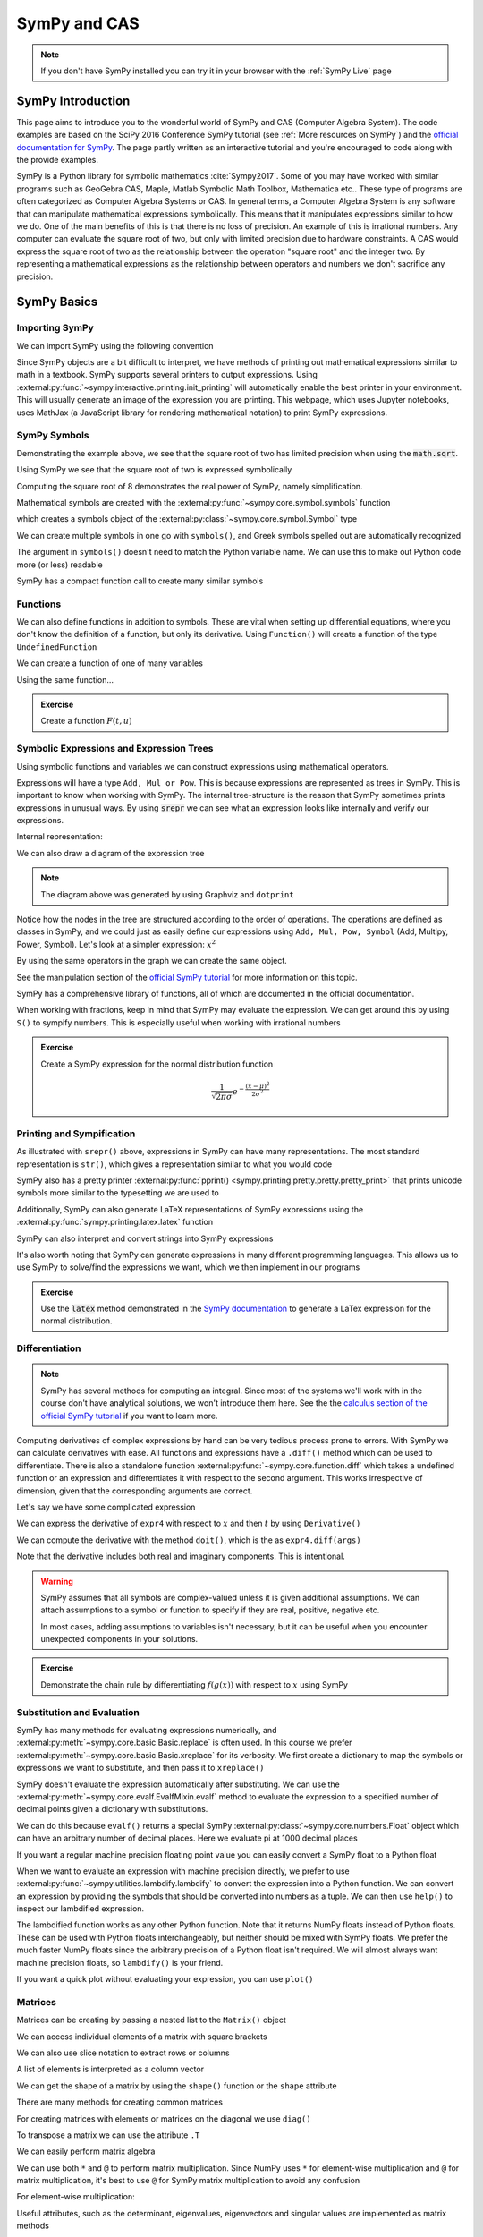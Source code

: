 ==============
SymPy and CAS
==============

.. note::

    If you don't have SymPy installed you can try it in your browser with the :ref:`SymPy Live` page

SymPy Introduction
==================

This page aims to introduce you to the wonderful world of SymPy and CAS (Computer Algebra System). The code examples are based on the SciPy 2016 Conference SymPy tutorial (see :ref:`More resources on SymPy`) and the `official documentation for SymPy <https://docs.sympy.org/latest/index.html>`_. The page partly written as an interactive tutorial and you're encouraged to code along with the provide examples.


SymPy is a Python library for symbolic mathematics :cite:`Sympy2017`. Some of you may have worked with similar programs such as GeoGebra CAS, Maple, Matlab Symbolic Math Toolbox, Mathematica etc.. These type of programs are often categorized as Computer Algebra Systems or CAS. In general terms, a Computer Algebra System is any software that can manipulate mathematical expressions symbolically. This means that it manipulates expressions similar to how we do.
One of the main benefits of this is that there is no loss of precision. An example of this is irrational numbers. Any computer can evaluate the square root of two, but only with limited precision due to hardware constraints. A CAS would express the square root of two as the relationship between the operation "square root" and the integer two. By representing a mathematical expressions as the relationship between operators and numbers we don't sacrifice any precision.

SymPy Basics
=============

Importing SymPy
----------------

We can import SymPy using the following convention

.. jupyter-execute::

    import sympy as sm

Since SymPy objects are a bit difficult to interpret, we have methods of printing out mathematical expressions similar to math in a textbook.
SymPy supports several printers to output expressions. Using  :external:py:func:`~sympy.interactive.printing.init_printing` will automatically enable the best printer
in your environment. This will usually generate an image of the expression you are printing. This webpage, which uses Jupyter notebooks, uses MathJax (a JavaScript library for rendering mathematical notation) to print SymPy expressions.

.. jupyter-execute::

    sm.init_printing(use_latex='mathjax')
    x = sm.symbols('x')
    x**2

SymPy Symbols
---------------

Demonstrating the example above, we see that the square root of two has limited precision when using the :code:`math.sqrt`.

.. jupyter-execute::

    import math
    math.sqrt(2)

Using SymPy we see that the square root of two is expressed symbolically

.. jupyter-execute::

    sm.sqrt(2)

Computing the square root of 8 demonstrates the real power of SymPy, namely simplification.

.. jupyter-execute::

    sm.sqrt(8)

Mathematical symbols are created with the :external:py:func:`~sympy.core.symbol.symbols` function

.. jupyter-execute::

    x = sm.symbols('x')
    x

which creates a symbols object of the :external:py:class:`~sympy.core.symbol.Symbol` type

.. jupyter-execute::

    type(x)

We can create multiple symbols in one go with ``symbols()``, and Greek symbols spelled out are automatically recognized

.. jupyter-execute::

    alpha, beta, Alpha, Beta = sm.symbols('alpha beta Alpha Beta')
    alpha, beta, Alpha, Beta

The argument in ``symbols()`` doesn't need to match the Python variable name. We can use this to make out Python code more (or less) readable

.. jupyter-execute::

    unrelated = sm.symbols('nonsense')
    flywheel_ang_vel, flywheel_inertia = sm.symbols('omega1, I1')
    unrelated, flywheel_ang_vel, flywheel_inertia

SymPy has a compact function call to create many similar symbols

.. jupyter-execute::

    sm.symbols('x1:21')


Functions
------------

We can also define functions in addition to symbols. These are vital when setting up differential equations, where you don't know the definition of a function, but only its derivative.
Using ``Function()`` will create a function of the type ``UndefinedFunction``

.. jupyter-execute::

    x = sm.Function('x')
    type(x)

We can create a function of one of many variables

.. jupyter-execute::

    t = sm.symbols('t')
    x(t)

Using the same function...

.. jupyter-execute::

    x(t, alpha, beta)


.. admonition:: Exercise

    Create a function :math:`F(t, u)`

.. dropdown:: Solution
    :color: success

    .. jupyter-execute::

        t, u = sm.symbols('t, u')
        F = sm.Function('F')
        F(t, u)



Symbolic Expressions and Expression Trees
-----------------------------------------

Using symbolic functions and variables we can construct expressions using mathematical operators.

.. jupyter-execute::

    t, theta = sm.symbols('t, Theta')
    x = sm.Function('x')
    expr = x(t) - (t**2)/theta
    expr

Expressions will have a type ``Add, Mul or Pow``. This is because expressions are represented as trees in SymPy. This is important to know
when working with SymPy. The internal tree-structure is the reason that SymPy sometimes prints expressions in unusual ways. By using
:code:`srepr` we can see what an expression looks like internally and verify our expressions.

.. jupyter-execute::

    x, y, z = sm.symbols('x, y, z')
    expr = x**2  - 2*x*y
    expr

Internal representation:

.. jupyter-execute::

    print(sm.srepr(expr))


We can also draw a diagram of the expression tree

.. graphviz::
    :align: center

    digraph{

    # Graph style
    "ordering"="out"
    "rankdir"="TD"

    #########
    # Nodes #
    #########

    "Add(Pow(Symbol('x'), Integer(2)), Mul(Integer(-2), Symbol('x'), Symbol('y')))_()" ["color"="black", "label"="Add", "shape"="ellipse"];
    "Pow(Symbol('x'), Integer(2))_(0,)" ["color"="black", "label"="Pow", "shape"="ellipse"];
    "Symbol('x')_(0, 0)" ["color"="black", "label"="x", "shape"="ellipse"];
    "Integer(2)_(0, 1)" ["color"="black", "label"="2", "shape"="ellipse"];
    "Mul(Integer(-2), Symbol('x'), Symbol('y'))_(1,)" ["color"="black", "label"="Mul", "shape"="ellipse"];
    "Integer(-2)_(1, 0)" ["color"="black", "label"="-2", "shape"="ellipse"];
    "Symbol('x')_(1, 1)" ["color"="black", "label"="x", "shape"="ellipse"];
    "Symbol('y')_(1, 2)" ["color"="black", "label"="y", "shape"="ellipse"];

    #########
    # Edges #
    #########

    "Add(Pow(Symbol('x'), Integer(2)), Mul(Integer(-2), Symbol('x'), Symbol('y')))_()" -> "Pow(Symbol('x'), Integer(2))_(0,)";
    "Add(Pow(Symbol('x'), Integer(2)), Mul(Integer(-2), Symbol('x'), Symbol('y')))_()" -> "Mul(Integer(-2), Symbol('x'), Symbol('y'))_(1,)";
    "Pow(Symbol('x'), Integer(2))_(0,)" -> "Symbol('x')_(0, 0)";
    "Pow(Symbol('x'), Integer(2))_(0,)" -> "Integer(2)_(0, 1)";
    "Mul(Integer(-2), Symbol('x'), Symbol('y'))_(1,)" -> "Integer(-2)_(1, 0)";
    "Mul(Integer(-2), Symbol('x'), Symbol('y'))_(1,)" -> "Symbol('x')_(1, 1)";
    "Mul(Integer(-2), Symbol('x'), Symbol('y'))_(1,)" -> "Symbol('y')_(1, 2)";
    }

.. note::

    The diagram above was generated by using Graphviz and ``dotprint``

Notice how the nodes in the tree are structured according to the order of operations. The operations are defined as classes in SymPy, and we could just as easily
define our expressions using ``Add, Mul, Pow, Symbol`` (Add, Multipy, Power, Symbol). Let's look at a simpler expression: :math:`x^2`

.. jupyter-execute::

    x = sm.symbols('x')
    expr = x**2
    sm.srepr(expr)

.. graphviz::
    :align: center

    digraph{

    # Graph style
    "ordering"="out"
    "rankdir"="TD"

    #########
    # Nodes #
    #########

    "Pow(Symbol('x'), Integer(2))_()" ["color"="black", "label"="Pow", "shape"="ellipse"];
    "Symbol('x')_(0,)" ["color"="black", "label"="x", "shape"="ellipse"];
    "Integer(2)_(1,)" ["color"="black", "label"="2", "shape"="ellipse"];

    #########
    # Edges #
    #########

    "Pow(Symbol('x'), Integer(2))_()" -> "Symbol('x')_(0,)";
    "Pow(Symbol('x'), Integer(2))_()" -> "Integer(2)_(1,)";
    }

By using the same operators in the graph we can create the same object.

.. jupyter-execute::

    expr = sm.Pow(sm.Symbol('x'), sm.Integer(2))
    expr

See the manipulation section of the `official SymPy tutorial <https://docs.sympy.org/latest/tutorials/intro-tutorial/manipulation.html>`_ for more information on this topic.

SymPy has a comprehensive library of functions, all of which are documented in the official documentation.

.. jupyter-execute::

    expr2 = sm.sqrt(x)*sm.sin(x) + sm.Abs(z)/y
    expr2


When working with fractions, keep in mind that SymPy may evaluate the expression. We can get around this by using ``S()``
to sympify numbers. This is especially useful when working with irrational numbers

.. jupyter-execute::

    1/3 * x

.. jupyter-execute::

    sm.S(1)/3 * x

.. admonition:: Exercise

    Create a SymPy expression for the normal distribution function

    .. math::

        \frac{1}{\sqrt{2\pi\sigma}}e^{-\frac{(x-\mu)^2}{2\sigma^2}}

.. dropdown:: Solution
    :color: success

    .. jupyter-execute::

        x, mu, sigma = sm.symbols('x mu sigma')
        normal = 1/sm.sqrt(2 * sm.pi * sigma**2)* sm.exp(-(x - mu)**2/(2*sigma**2))
        normal



Printing and Sympification
--------------------------

As illustrated with ``srepr()`` above, expressions in SymPy can have many representations. The most standard representation
is ``str()``, which gives a representation similar to what you would code

.. jupyter-execute::

    expr3 = x*sm.cos(x)**2/sm.Abs(sm.Symbol('omega'))
    str(expr3)

SymPy also has a pretty printer :external:py:func:`pprint() <sympy.printing.pretty.pretty.pretty_print>` that prints unicode symbols more similar to the typesetting we are used to

.. jupyter-execute::

    sm.pprint(expr3)

Additionally, SymPy can also generate LaTeX representations of SymPy expressions using the :external:py:func:`sympy.printing.latex.latex` function

.. jupyter-execute::

    print(sm.latex(expr3))


SymPy can also interpret and convert strings into SymPy expressions

.. jupyter-execute::

    s = sm.sympify('x*cos(x)/omega')
    s

It's also worth noting that SymPy can generate expressions in many different programming languages. This allows us to use SymPy to solve/find the expressions we want,
which we then implement in our programs

.. jupyter-execute::

    print(sm.ccode(expr3))          # C
    print(sm.fcode(expr3))          # Fortran
    print(sm.rust_code(expr3))      # Rust
    print(sm.octave_code(expr3))    # Matlab / Octave
    print(sm.julia_code(expr3))     # Julia
    # LLVM etc ...

.. admonition:: Exercise

    Use the :code:`latex` method demonstrated in the `SymPy documentation <https://docs.sympy.org/latest/tutorials/intro-tutorial/printing.html>`_ to generate a LaTex expression for the normal distribution.

.. dropdown:: Solution
    :color: success

    .. jupyter-execute::

        print(sm.latex(normal))


Differentiation
-----------------

.. note::

    SymPy has several methods for computing an integral. Since most of the systems we'll work with in the course don't have analytical solutions, we won't
    introduce them here. See the the `calculus section of the official SymPy tutorial <https://docs.sympy.org/latest/tutorials/intro-tutorial/calculus.html#integrals>`_ if you want to learn more.

Computing derivatives of complex expressions by hand can be very tedious process prone to errors. With SymPy we can calculate derivatives with ease.
All functions and expressions have a ``.diff()`` method which can be used to differentiate. There is also a standalone function :external:py:func:`~sympy.core.function.diff` which takes
a undefined function or an expression and differentiates it with respect to the second argument. This works irrespective of dimension, given that the corresponding arguments are correct.


.. jupyter-execute::

    f = sm.Function('f')
    f(t).diff(t)

.. jupyter-execute::

    sm.diff(f(x), x)

Let's say we have some complicated expression

.. jupyter-execute::

    expr4 = sm.Abs(x)*sm.sin(t)**2/x
    expr4

We can express the derivative of ``expr4`` with respect to :math:`x` and then :math:`t` by using ``Derivative()``

.. jupyter-execute::

    sm.Derivative(expr4, x, t)

We can compute the derivative with the method ``doit()``, which is the  as ``expr4.diff(args)``

.. jupyter-execute::

    sm.Derivative(expr4, x, t).doit()

.. jupyter-execute::

    expr4.diff(x, t)

Note that the derivative includes both real and imaginary components. This is intentional.

.. warning::

    SymPy assumes that all symbols are complex-valued unless it is given additional assumptions. We can attach assumptions
    to a symbol or function to specify if they are real, positive, negative etc.

    .. jupyter-execute::

        s = sm.symbols('s')
        H = sm.Function('H')
        sm.Abs(H(s)).diff(s)

    .. jupyter-execute::

        H = sm.Function('H', real=True)
        sm.Abs(H(s)).diff(s)

    .. jupyter-execute::

        H = sm.Function('H', real=True, positive=True)
        sm.Abs(H(s)).diff(s)

    In most cases, adding assumptions to variables isn't necessary, but it can be useful when you encounter unexpected components in your solutions.

.. admonition:: Exercise

    Demonstrate the chain rule by differentiating :math:`f(g(x))` with respect to :math:`x` using SymPy

.. dropdown:: Solution
    :color: success

    .. jupyter-execute::

        f(sm.Function('g')(x)).diff(x)


Substitution and Evaluation
----------------------------

SymPy has many methods for evaluating expressions numerically, and :external:py:meth:`~sympy.core.basic.Basic.replace` is often used.
In this course we prefer :external:py:meth:`~sympy.core.basic.Basic.xreplace` for its verbosity. We first create a dictionary to map
the symbols or expressions we want to substitute, and then pass it to ``xreplace()``

.. jupyter-execute::

    repl = {x: sm.sqrt(2), t: sm.pi/7}
    expr4.xreplace(repl)

SymPy doesn't evaluate the expression automatically after substituting. We can use the :external:py:meth:`~sympy.core.evalf.EvalfMixin.evalf` method to
evaluate the expression to a specified number of decimal points given a dictionary with substitutions.

.. jupyter-execute::

    expr4.evalf(n = 10, subs = repl)

We can do this because ``evalf()`` returns a special SymPy :external:py:class:`~sympy.core.numbers.Float` object which can have an arbitrary number of decimal places.
Here we evaluate pi at 1000 decimal places

.. jupyter-execute::

    pi_e3 =  sm.pi.evalf(n = 1000)
    pi_e3

If you want a regular machine precision floating point value you can easily convert a SymPy float to a Python float

.. jupyter-execute::

    type(float(pi_e3))

When we want to evaluate an expression with machine precision directly, we prefer to use :external:py:func:`~sympy.utilities.lambdify.lambdify` to
convert the expression into a Python function. We can convert an expression by providing the symbols that should be converted
into numbers as a tuple. We can then use ``help()`` to inspect our lambdified expression.

.. jupyter-execute::

    eval_expr4 = sm.lambdify((x, t), expr4)
    help(eval_expr4)

The lambdified function works as any other Python function. Note that it returns NumPy floats instead of Python floats.
These can be used with Python floats interchangeably, but neither should be mixed with SymPy floats. We prefer the much faster NumPy floats
since the arbitrary precision of a Python float isn't required. We will almost always want machine precision floats, so ``lambdify()`` is your friend.

.. jupyter-execute::

    type(eval_expr4(1,2))

If you want a quick plot without evaluating your expression, you can use ``plot()``

.. jupyter-execute::

    sm.plot(sm.sin(x)**2)


Matrices
---------

Matrices can be creating by passing a nested list to the ``Matrix()`` object

.. jupyter-execute::

    A = sm.Matrix([[0.2, - 1], [0, 0.9]])
    A

.. jupyter-execute::

    a, b, c, d = sm.symbols('a, b, c, d')
    B = sm.Matrix([[1/b, 1/b], [c/d, 1/a]])
    B

We can access individual elements of a matrix with square brackets

.. jupyter-execute::

    B[1,0]

We can also use slice notation to extract rows or columns

.. jupyter-execute::

    B[0:2, 1]

.. jupyter-execute::

    B[0, 0:2]

A list of elements is interpreted as a column vector

.. jupyter-execute::

    C = sm.Matrix([a, b])

We can get the shape of a matrix by using the ``shape()`` function or the ``shape`` attribute

.. jupyter-execute::

    print(sm.shape(C))
    print(C.shape)

There are many methods for creating common matrices

.. jupyter-execute::

    sm.eye(4,4)

.. jupyter-execute::

    sm.zeros(3,1)

.. jupyter-execute::

    sm.ones(6,4)

For creating matrices with elements or matrices on the diagonal we use ``diag()``

.. jupyter-execute::

    sm.diag(a, b, c, sm.ones(6,4))

To transpose a matrix we can use the attribute ``.T``

.. jupyter-execute::

    sm.diag(a, b, c, sm.ones(6,4)).T

We can easily perform matrix algebra

.. jupyter-execute::

    B + B

We can use both ``*`` and ``@`` to perform matrix multiplication. Since NumPy uses ``*`` for element-wise multiplication
and ``@`` for matrix multiplication, it's best to use ``@`` for SymPy matrix multiplication to avoid any confusion

.. jupyter-execute::

    B*C

.. jupyter-execute::

    B@C

For element-wise multiplication:

.. jupyter-execute::

    sm.hadamard_product(B,B)

Useful attributes, such as the determinant, eigenvalues, eigenvectors and singular values are implemented as matrix methods

.. jupyter-execute::

    r, theta = sm.symbols('r, theta', real=True)
    rot = sm.Matrix([[r*sm.cos(theta), -r * sm.sin(theta)],[r*sm.sin(theta), r*sm.cos(theta)]])
    rot

.. jupyter-execute::

    rot.det()

.. jupyter-execute::

    rot.singular_values()

.. jupyter-execute::

    D = sm.Matrix([[1, x], [y, 1]])
    D

.. jupyter-execute::

    D.eigenvals()

.. jupyter-execute::

    D.eigenvects()


Matrices are mutable, meaning that you can change them in place. This means they cannot be used inside other SymPy
expressions or as keys to dictionaries. If needed, there is an immutable version of a matrix in SymPy called ``ImmutableMatrix``

.. jupyter-execute::

    C *=2
    C += sm.Matrix([0, 1])
    C[0] = b
    C

We can differentiate a matrix by ``.diff()``

.. jupyter-execute::

    C.diff(b)

We can also calculate the `Jacobian <https://en.wikipedia.org/wiki/Jacobian_matrix_and_determinant>`_ of a vector with ``jacobian()``

.. jupyter-execute::

    C.jacobian([a, b])


.. admonition:: Exercise

    The nonlinear state space model for an inverted pendulum is given below. Use the ``jacobian()`` message to linearize
    the system around the equilibrium :math:`x_0 = \begin{bmatrix} 0 \\ 0 \end{bmatrix}`

    .. jupyter-execute::

        import sympy as sm

        x1, x2 = sm.symbols('x1 x2')
        u = sm.symbols('u')
        g, l, m = sm.symbols('g l m')

        x = sm.Matrix([x1, x2])

        f1 = x2
        f2 = -(g/l)*sm.sin(x1) + (1/(m*l**2))*u
        f = sm.Matrix([f1, f2])
        f

.. dropdown:: Solution
    :color: success

    .. jupyter-execute::

        A = f.jacobian(x)
        B = f.jacobian(sm.Matrix([u]))

        # Define the linearization point around equilibrium
        x_eq = sm.Matrix([0, 0])
        u_eq = 0

        subs = {x1: x_eq[0], x2: x_eq[1], u: u_eq}

        A_lin = A.xreplace(subs)
        B_lin = B.xreplace(subs)

        A_lin@x + B_lin*u

    Alternatively, the small-angle approximation will yield the same result.

Linear Systems
---------------

SymPy has `many ways <https://docs.sympy.org/latest/guides/solving/solve-matrix-equation.html#methods-for-solving-matrix-equations>`_ of solving Matrix equations on the form :math:`\bf{A}x = b`.
The best method depends on the nature of the matrix. By default, Gauss-Jordan elimination will be used, which can be quite inefficient for large matrices.
If you repeatedly need to solve matrix equations with the same matrix, it is usually faster to use LU decomposition via the ``LUsolve`` method

.. jupyter-execute::

    A = sm.Matrix([[c, d],[1, -a]])
    b = sm.Matrix([3, 0])
    solution = A.LUsolve(b)
    solution

We can verify the solution

.. jupyter-execute::

    sm.simplify(A@solution)

We could also find the inverse of the matrix :math:`A`, but this is usually significantly slower, especially with large matrices.

.. jupyter-execute::

    A_inv = A.inv()
    solution = A_inv@b
    solution

Equations with no solution will return an error

Simplification
---------------

When working with dynamical systems the computation of Jacobians and matrix inversion will inevitably lead to large and complicated expressions.
Luckily, SymPy has a function for automatically simplifying symbolic expressions, namely :external:py:func:`~sympy.simplify.simplify.simplify`.

.. jupyter-execute::

    a, t = sm.symbols('a t')
    expr6 = sm.Matrix([sm.cos(a)/t + t*sm.sin(t) + 100, sm.cos(a) + t*a])
    A = expr6.jacobian([a, t]).inv()
    sm.simplify(A)

Simplifying very large expressions usually won't give you a better result. Simplifying specific parts of your expressions can
sometimes yield better results. The ``trigsimp()`` function tries to find a simpler trigonometric expression

.. jupyter-execute::

    sm.trigsimp(sm.cos(t)**2 + sm.sin(t)**2)



--------------

More resources on SymPy
========================

It's highly recommended that you familiarize yourself with the SymPy documentation, available though `this link here <https://docs.sympy.org/latest/index.html>`_.
The documentation page on `common mistakes and "gochas" <https://docs.sympy.org/latest/tutorials/intro-tutorial/gotchas.html>`_ is particularty useful.
An older long-form version of this SymPy tutorial is available on YouTube.

.. raw:: html

    <center>
    <iframe width="560" height="315" src="https://www.youtube-nocookie.com/embed/AqnpuGbM6-Q?si=wjxy7BZ_0ZI9qVRm" title="YouTube video player" frameborder="0" allow="accelerometer; autoplay; clipboard-write; encrypted-media; gyroscope; picture-in-picture; web-share" referrerpolicy="strict-origin-when-cross-origin" allowfullscreen></iframe>
    </center>
